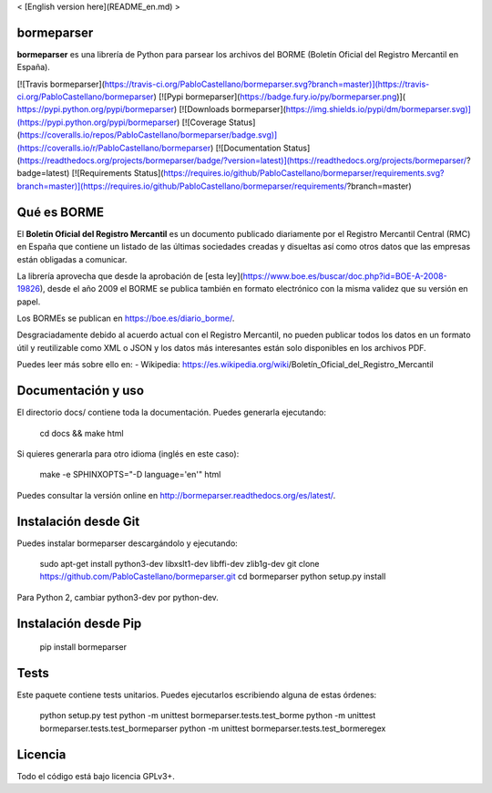 < [English version here](README_en.md) >

bormeparser
===========

**bormeparser** es una librería de Python para parsear los archivos del BORME (Boletín Oficial del Registro Mercantil en España).

[![Travis bormeparser](https://travis-ci.org/PabloCastellano/bormeparser.svg?branch=master)](https://travis-ci.org/PabloCastellano/bormeparser)
[![Pypi bormeparser](https://badge.fury.io/py/bormeparser.png)]( https://pypi.python.org/pypi/bormeparser)
[![Downloads bormeparser](https://img.shields.io/pypi/dm/bormeparser.svg)](https://pypi.python.org/pypi/bormeparser)
[![Coverage Status](https://coveralls.io/repos/PabloCastellano/bormeparser/badge.svg)](https://coveralls.io/r/PabloCastellano/bormeparser)
[![Documentation Status](https://readthedocs.org/projects/bormeparser/badge/?version=latest)](https://readthedocs.org/projects/bormeparser/?badge=latest)
[![Requirements Status](https://requires.io/github/PabloCastellano/bormeparser/requirements.svg?branch=master)](https://requires.io/github/PabloCastellano/bormeparser/requirements/?branch=master)

Qué es BORME
============

El **Boletín Oficial del Registro Mercantil** es un documento publicado diariamente por el Registro Mercantil Central (RMC)
en España que contiene un listado de las últimas sociedades creadas y disueltas así como otros datos que las empresas
están obligadas a comunicar.

La librería aprovecha que desde la aprobación de [esta ley](https://www.boe.es/buscar/doc.php?id=BOE-A-2008-19826),
desde el año 2009 el BORME se publica también en formato electrónico con la misma validez que su versión en papel.

Los BORMEs se publican en https://boe.es/diario_borme/.

Desgraciadamente debido al acuerdo actual con el Registro Mercantil, no pueden publicar todos los datos en un formato
útil y reutilizable como XML o JSON y los datos más interesantes están solo disponibles en los archivos PDF.

Puedes leer más sobre ello en:
- Wikipedia: https://es.wikipedia.org/wiki/Boletín_Oficial_del_Registro_Mercantil


Documentación y uso
===================

El directorio docs/ contiene toda la documentación. Puedes generarla ejecutando:

    cd docs && make html

Si quieres generarla para otro idioma (inglés en este caso):

    make -e SPHINXOPTS="-D language='en'" html

Puedes consultar la versión online en http://bormeparser.readthedocs.org/es/latest/.


Instalación desde Git
=====================

Puedes instalar bormeparser descargándolo y ejecutando:

    sudo apt-get install python3-dev libxslt1-dev libffi-dev zlib1g-dev
    git clone https://github.com/PabloCastellano/bormeparser.git
    cd bormeparser
    python setup.py install

Para Python 2, cambiar python3-dev por python-dev.


Instalación desde Pip
=====================

    pip install bormeparser


Tests
=====

Este paquete contiene tests unitarios. Puedes ejecutarlos escribiendo alguna de estas órdenes:

    python setup.py test
    python -m unittest bormeparser.tests.test_borme
    python -m unittest bormeparser.tests.test_bormeparser
    python -m unittest bormeparser.tests.test_bormeregex


Licencia
========

Todo el código está bajo licencia GPLv3+.


